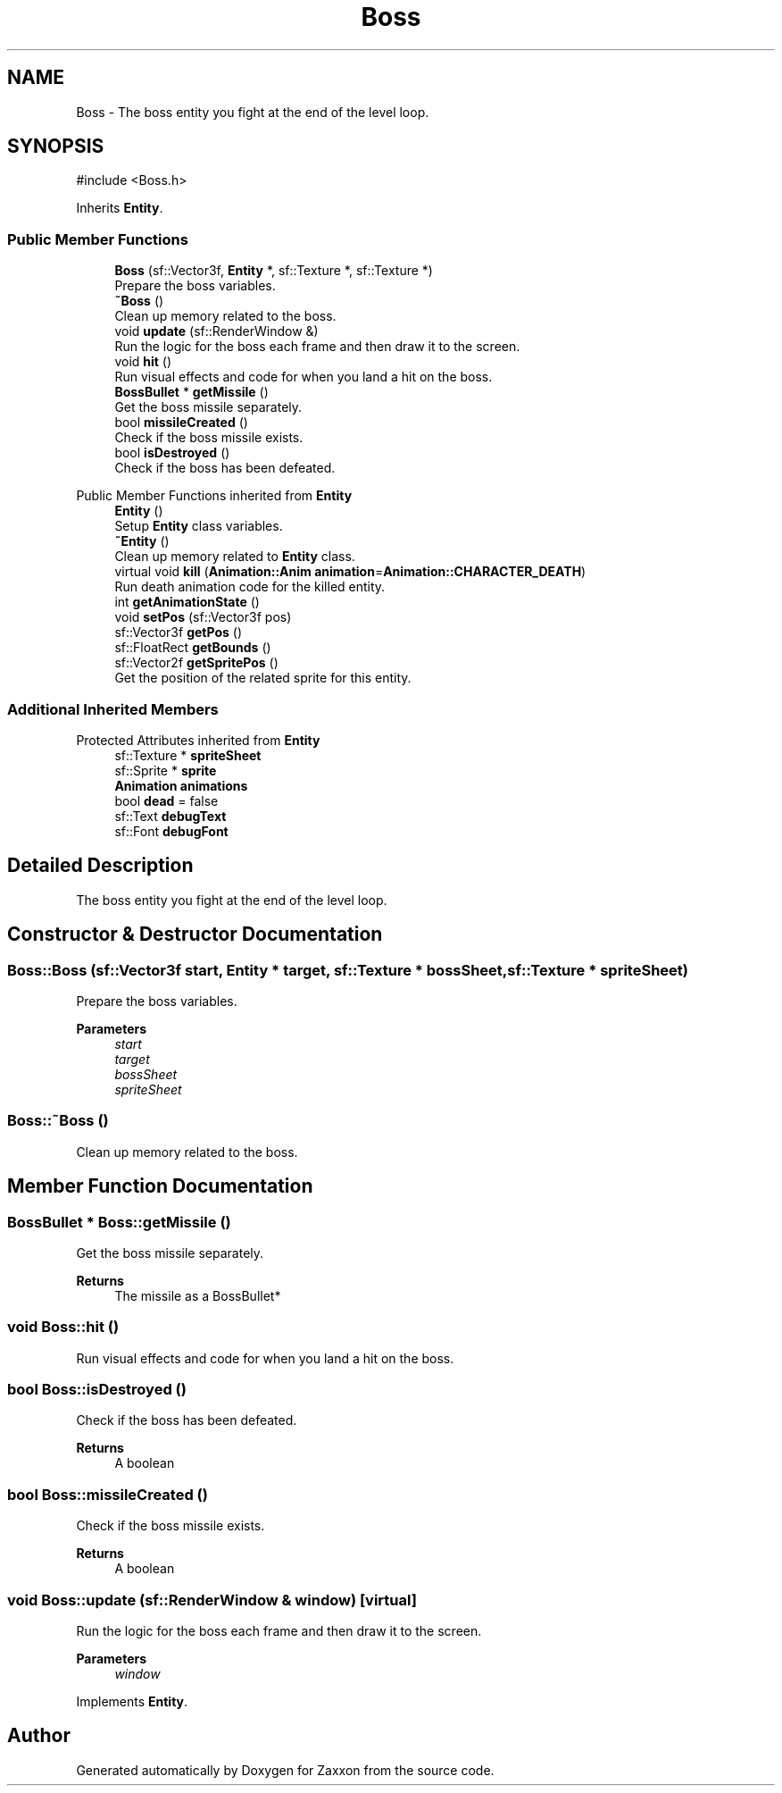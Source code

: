.TH "Boss" 3 "Version 1.0" "Zaxxon" \" -*- nroff -*-
.ad l
.nh
.SH NAME
Boss \- The boss entity you fight at the end of the level loop\&.  

.SH SYNOPSIS
.br
.PP
.PP
\fR#include <Boss\&.h>\fP
.PP
Inherits \fBEntity\fP\&.
.SS "Public Member Functions"

.in +1c
.ti -1c
.RI "\fBBoss\fP (sf::Vector3f, \fBEntity\fP *, sf::Texture *, sf::Texture *)"
.br
.RI "Prepare the boss variables\&. "
.ti -1c
.RI "\fB~Boss\fP ()"
.br
.RI "Clean up memory related to the boss\&. "
.ti -1c
.RI "void \fBupdate\fP (sf::RenderWindow &)"
.br
.RI "Run the logic for the boss each frame and then draw it to the screen\&. "
.ti -1c
.RI "void \fBhit\fP ()"
.br
.RI "Run visual effects and code for when you land a hit on the boss\&. "
.ti -1c
.RI "\fBBossBullet\fP * \fBgetMissile\fP ()"
.br
.RI "Get the boss missile separately\&. "
.ti -1c
.RI "bool \fBmissileCreated\fP ()"
.br
.RI "Check if the boss missile exists\&. "
.ti -1c
.RI "bool \fBisDestroyed\fP ()"
.br
.RI "Check if the boss has been defeated\&. "
.in -1c

Public Member Functions inherited from \fBEntity\fP
.in +1c
.ti -1c
.RI "\fBEntity\fP ()"
.br
.RI "Setup \fBEntity\fP class variables\&. "
.ti -1c
.RI "\fB~Entity\fP ()"
.br
.RI "Clean up memory related to \fBEntity\fP class\&. "
.ti -1c
.RI "virtual void \fBkill\fP (\fBAnimation::Anim\fP \fBanimation\fP=\fBAnimation::CHARACTER_DEATH\fP)"
.br
.RI "Run death animation code for the killed entity\&. "
.ti -1c
.RI "int \fBgetAnimationState\fP ()"
.br
.ti -1c
.RI "void \fBsetPos\fP (sf::Vector3f pos)"
.br
.ti -1c
.RI "sf::Vector3f \fBgetPos\fP ()"
.br
.ti -1c
.RI "sf::FloatRect \fBgetBounds\fP ()"
.br
.ti -1c
.RI "sf::Vector2f \fBgetSpritePos\fP ()"
.br
.RI "Get the position of the related sprite for this entity\&. "
.in -1c
.SS "Additional Inherited Members"


Protected Attributes inherited from \fBEntity\fP
.in +1c
.ti -1c
.RI "sf::Texture * \fBspriteSheet\fP"
.br
.ti -1c
.RI "sf::Sprite * \fBsprite\fP"
.br
.ti -1c
.RI "\fBAnimation\fP \fBanimations\fP"
.br
.ti -1c
.RI "bool \fBdead\fP = false"
.br
.ti -1c
.RI "sf::Text \fBdebugText\fP"
.br
.ti -1c
.RI "sf::Font \fBdebugFont\fP"
.br
.in -1c
.SH "Detailed Description"
.PP 
The boss entity you fight at the end of the level loop\&. 
.SH "Constructor & Destructor Documentation"
.PP 
.SS "Boss::Boss (sf::Vector3f start, \fBEntity\fP * target, sf::Texture * bossSheet, sf::Texture * spriteSheet)"

.PP
Prepare the boss variables\&. 
.PP
\fBParameters\fP
.RS 4
\fIstart\fP 
.br
\fItarget\fP 
.br
\fIbossSheet\fP 
.br
\fIspriteSheet\fP 
.RE
.PP

.SS "Boss::~Boss ()"

.PP
Clean up memory related to the boss\&. 
.br
 
.SH "Member Function Documentation"
.PP 
.SS "\fBBossBullet\fP * Boss::getMissile ()"

.PP
Get the boss missile separately\&. 
.PP
\fBReturns\fP
.RS 4
The missile as a BossBullet*
.RE
.PP

.SS "void Boss::hit ()"

.PP
Run visual effects and code for when you land a hit on the boss\&. 
.SS "bool Boss::isDestroyed ()"

.PP
Check if the boss has been defeated\&. 
.PP
\fBReturns\fP
.RS 4
A boolean
.RE
.PP

.SS "bool Boss::missileCreated ()"

.PP
Check if the boss missile exists\&. 
.PP
\fBReturns\fP
.RS 4
A boolean
.RE
.PP

.SS "void Boss::update (sf::RenderWindow & window)\fR [virtual]\fP"

.PP
Run the logic for the boss each frame and then draw it to the screen\&. 
.PP
\fBParameters\fP
.RS 4
\fIwindow\fP 
.RE
.PP

.PP
Implements \fBEntity\fP\&.

.SH "Author"
.PP 
Generated automatically by Doxygen for Zaxxon from the source code\&.
